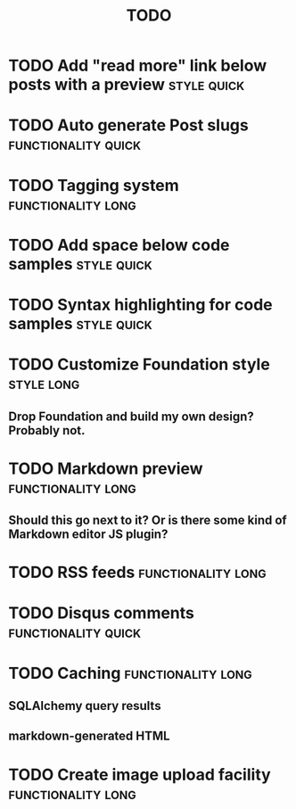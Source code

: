 #+TITLE: TODO
#+TAGS: { style(s) functionality(f) } { quick(q) long(l) }

* TODO Add "read more" link below posts with a preview          :style:quick:
* TODO Auto generate Post slugs                         :functionality:quick:
* TODO Tagging system                                    :functionality:long:
* TODO Add space below code samples                             :style:quick:
* TODO Syntax highlighting for code samples                     :style:quick:
* TODO Customize Foundation style                                :style:long:
** Drop Foundation and build my own design? Probably not.
* TODO Markdown preview                                  :functionality:long:
** Should this go next to it? Or is there some kind of Markdown editor JS plugin?
* TODO RSS feeds                                         :functionality:long:
* TODO Disqus comments                                  :functionality:quick:
* TODO Caching                                           :functionality:long:
** SQLAlchemy query results
** markdown-generated HTML
* TODO Create image upload facility                      :functionality:long:
